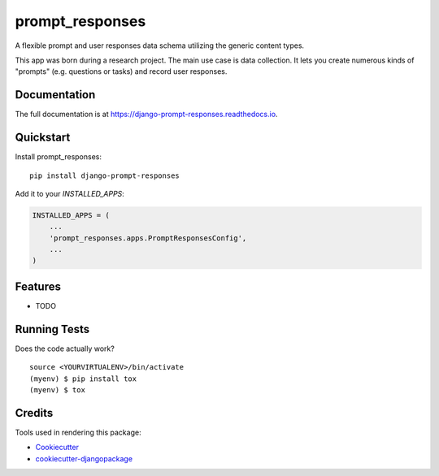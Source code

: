 =============================
prompt_responses
=============================

.. image:: https://badge.fury.io/py/django-prompt-responses.svg
    :target: https://badge.fury.io/py/django-prompt-responses

.. image:: https://travis-ci.org/graup/django-prompt-responses.svg?branch=master
    :target: https://travis-ci.org/graup/django-prompt-responses

.. image:: https://codecov.io/gh/graup/django-prompt-responses/branch/master/graph/badge.svg
    :target: https://codecov.io/gh/graup/django-prompt-responses

A flexible prompt and user responses data schema utilizing the generic content types.

This app was born during a research project. The main use case is data collection.
It lets you create numerous kinds of "prompts" (e.g. questions or tasks) and record user responses.

Documentation
-------------

The full documentation is at https://django-prompt-responses.readthedocs.io.

Quickstart
----------

Install prompt_responses::

    pip install django-prompt-responses

Add it to your `INSTALLED_APPS`:

.. code-block:: python

    INSTALLED_APPS = (
        ...
        'prompt_responses.apps.PromptResponsesConfig',
        ...
    )

Features
--------

* TODO

Running Tests
-------------

Does the code actually work?

::

    source <YOURVIRTUALENV>/bin/activate
    (myenv) $ pip install tox
    (myenv) $ tox

Credits
-------

Tools used in rendering this package:

*  Cookiecutter_
*  `cookiecutter-djangopackage`_

.. _Cookiecutter: https://github.com/audreyr/cookiecutter
.. _`cookiecutter-djangopackage`: https://github.com/pydanny/cookiecutter-djangopackage
